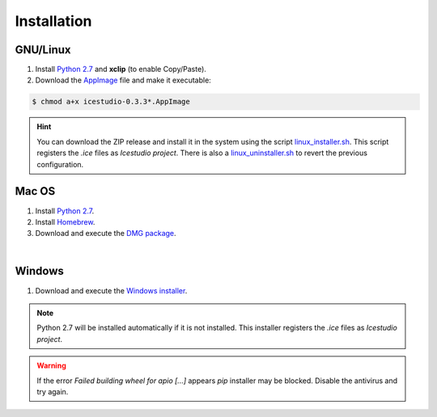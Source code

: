 .. _installation:

Installation
============

GNU/Linux
---------

1. Install `Python 2.7 <https://www.python.org>`_ and **xclip** (to enable Copy/Paste).
2. Download the `AppImage <https://github.com/FPGAwars/icestudio/releases>`_ file and make it executable:

.. code::

  $ chmod a+x icestudio-0.3.3*.AppImage

.. hint::

  You can download the ZIP release and install it in the system using the script `linux_installer.sh <https://github.com/FPGAwars/icestudio/blob/develop/scripts/linux_installer.sh>`_. This script registers the *.ice* files as *Icestudio project*. There is also a `linux_uninstaller.sh <https://github.com/FPGAwars/icestudio/blob/develop/scripts/linux_uninstaller.sh>`_ to revert the previous configuration.

Mac OS
------

1. Install `Python 2.7 <https://www.python.org>`_.
2. Install `Homebrew <https://brew.sh>`_.
3. Download and execute the `DMG package <https://github.com/FPGAwars/icestudio/releases>`_.

.. image:: ../resources/images/installation/macos.png
   :align: center

|

Windows
-------

1. Download and execute the `Windows installer <https://github.com/FPGAwars/icestudio/releases>`_.

.. image:: ../resources/images/installation/windows.png
   :align: center

.. note::

  Python 2.7 will be installed automatically if it is not installed. This installer registers the *.ice* files as *Icestudio project*.

.. warning::

  If the error *Failed building wheel for apio [...]* appears `pip` installer may be blocked. Disable the antivirus and try again.

